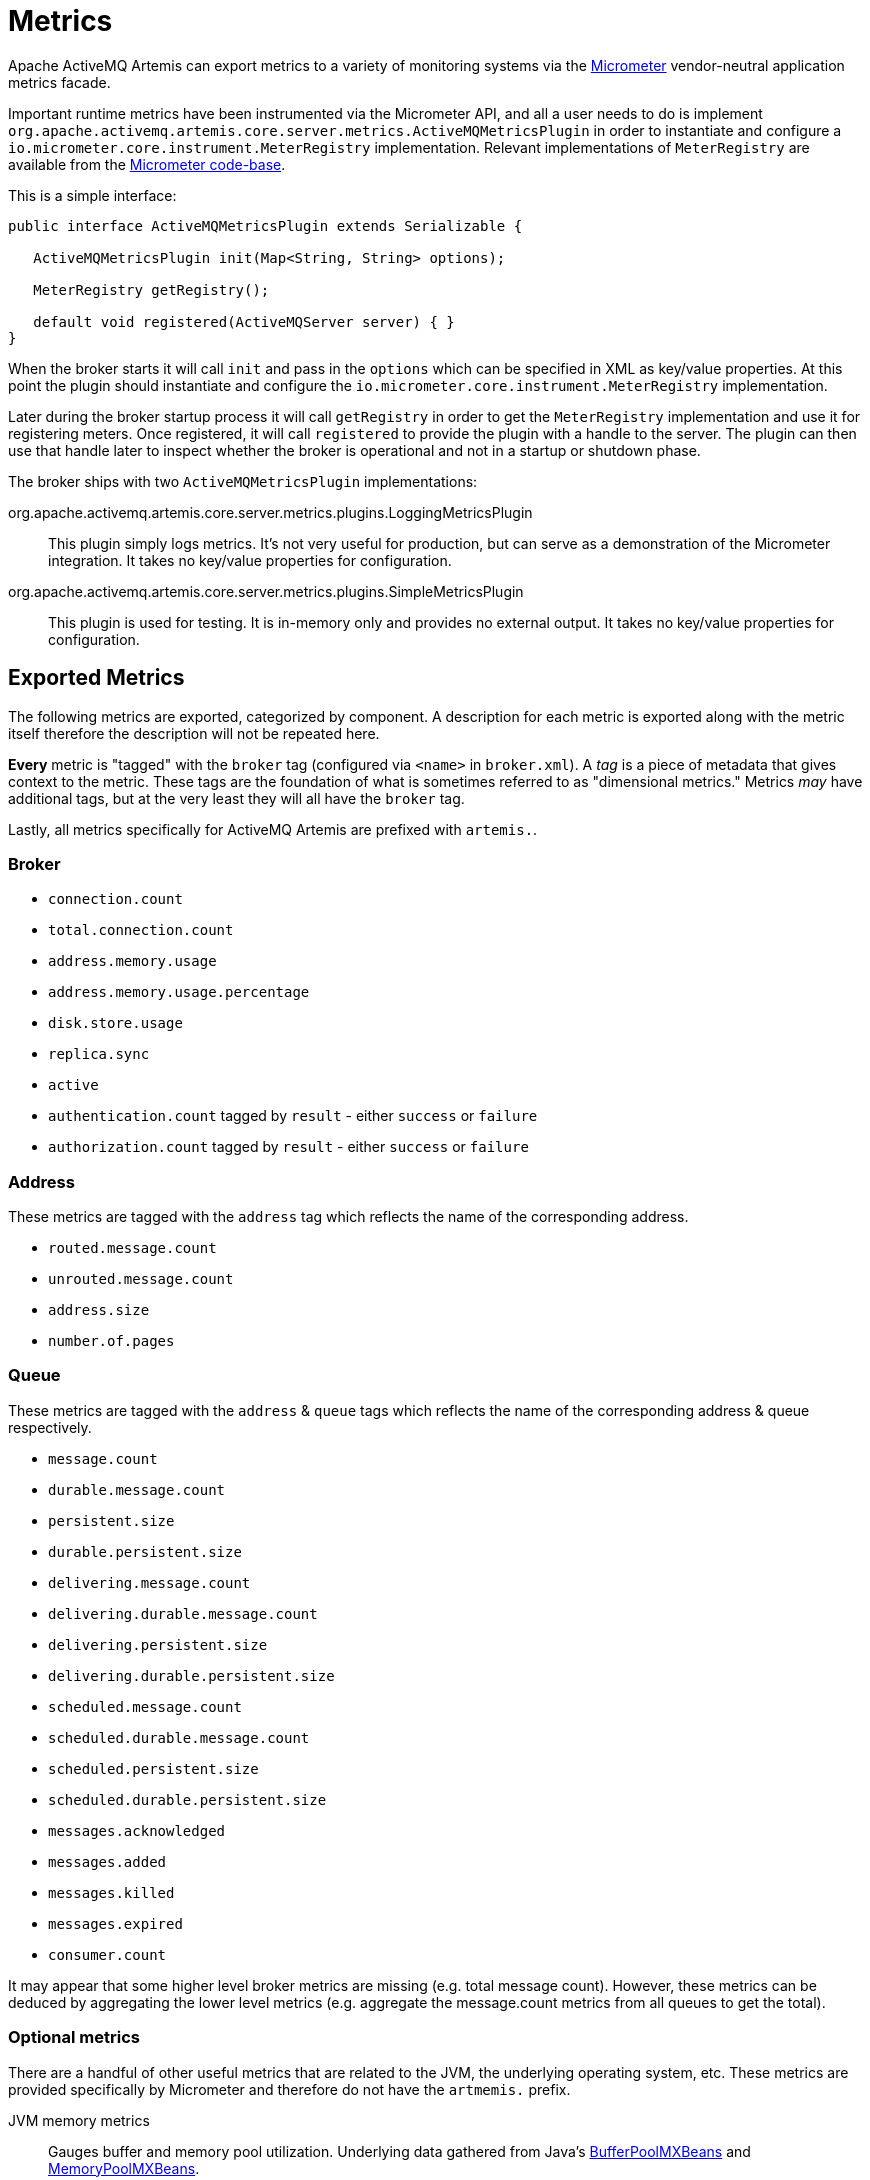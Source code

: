 = Metrics
:idprefix:
:idseparator: -

Apache ActiveMQ Artemis can export metrics to a variety of monitoring systems via the https://micrometer.io/[Micrometer] vendor-neutral application metrics facade.

Important runtime metrics have been instrumented via the Micrometer API, and all a user needs to do is implement `org.apache.activemq.artemis.core.server.metrics.ActiveMQMetricsPlugin` in order to instantiate and configure a `io.micrometer.core.instrument.MeterRegistry` implementation.
Relevant implementations of `MeterRegistry` are available from the https://github.com/micrometer-metrics/micrometer/tree/master/implementations[Micrometer code-base].

This is a simple interface:

[,java]
----
public interface ActiveMQMetricsPlugin extends Serializable {

   ActiveMQMetricsPlugin init(Map<String, String> options);

   MeterRegistry getRegistry();

   default void registered(ActiveMQServer server) { }
}
----

When the broker starts it will call `init` and pass in the `options` which can be specified in XML as key/value properties.
At this point the plugin should instantiate and configure the `io.micrometer.core.instrument.MeterRegistry` implementation.

Later during the broker startup process it will call `getRegistry` in order to get the `MeterRegistry` implementation and use it for registering meters.
Once registered, it will call `registered` to provide the plugin with a handle to the server.
The plugin can then use that handle later to inspect whether the broker is operational and not in a startup or shutdown phase.

The broker ships with two `ActiveMQMetricsPlugin` implementations:

org.apache.activemq.artemis.core.server.metrics.plugins.LoggingMetricsPlugin::
This plugin simply logs metrics.
It's not very useful for production, but can serve as a demonstration of the Micrometer integration.
It takes no key/value properties for configuration.

org.apache.activemq.artemis.core.server.metrics.plugins.SimpleMetricsPlugin::
This plugin is used for testing.
It is in-memory only and provides no external output.
It takes no key/value properties for configuration.

== Exported Metrics

The following metrics are exported, categorized by component.
A description for each metric is exported along with the metric itself therefore the description will not be repeated here.

*Every* metric is "tagged" with the `broker` tag (configured via `<name>` in `broker.xml`).
A _tag_ is a piece of metadata that gives context to the metric.
These tags are the foundation of what is sometimes referred to as "dimensional metrics."
Metrics _may_ have additional tags, but at the very least they will all have the `broker` tag.

Lastly, all metrics specifically for ActiveMQ Artemis are prefixed with `artemis.`.

=== Broker

* `connection.count`
* `total.connection.count`
* `address.memory.usage`
* `address.memory.usage.percentage`
* `disk.store.usage`
* `replica.sync`
* `active`
* `authentication.count` tagged by `result` - either `success` or `failure`
* `authorization.count` tagged by `result` - either `success` or `failure`

=== Address

These metrics are tagged with the `address` tag which reflects the name of the corresponding address.

* `routed.message.count`
* `unrouted.message.count`
* `address.size`
* `number.of.pages`

=== Queue

These metrics are tagged with the `address` & `queue` tags which reflects the name of the corresponding address & queue respectively.

* `message.count`
* `durable.message.count`
* `persistent.size`
* `durable.persistent.size`
* `delivering.message.count`
* `delivering.durable.message.count`
* `delivering.persistent.size`
* `delivering.durable.persistent.size`
* `scheduled.message.count`
* `scheduled.durable.message.count`
* `scheduled.persistent.size`
* `scheduled.durable.persistent.size`
* `messages.acknowledged`
* `messages.added`
* `messages.killed`
* `messages.expired`
* `consumer.count`

It may appear that some higher level broker metrics are missing (e.g. total message count).
However, these metrics can be deduced by aggregating the lower level metrics (e.g. aggregate the message.count metrics from all queues to get the total).

=== Optional metrics

There are a handful of other useful metrics that are related to the JVM, the underlying operating system, etc.
These metrics are provided specifically by Micrometer and therefore do not have the `artmemis.` prefix.

JVM memory metrics::
Gauges buffer and memory pool utilization.
Underlying data gathered from Java's https://docs.oracle.com/en/java/javase/11/docs/api/java.management/java/lang/management/BufferPoolMXBean.html[BufferPoolMXBeans] and https://docs.oracle.com/en/java/javase/11/docs/api/java.management/java/lang/management/MemoryPoolMXBean.html[MemoryPoolMXBeans].
+
Enabled by default.
JVM GC::
Gauges max and live data size, promotion and allocation rates, and the number of times the GC pauses (or concurrent phase time in the case of CMS).
Underlying data gathered from Java's https://docs.oracle.com/en/java/javase/11/docs/api/java.management/java/lang/management/MemoryPoolMXBean.html[MemoryPoolMXBeans].
+
Disabled by default.
JVM thread::
Gauges thread peak, the number of daemon threads, and live threads.
Underlying data gathered from Java's https://docs.oracle.com/en/java/javase/11/docs/api/java.management/java/lang/management/ThreadMXBean.html[ThreadMXBean].
+
Disabled by default.
Netty::
Collects metrics from Netty's https://netty.io/4.1/api/io/netty/buffer/PooledByteBufAllocatorMetric.html[PooledByteBufAllocatorMetric].
+
Disabled by default.
File descriptors::
Gauges current and max-allowed open files.
+
Disabled by default.
Processor::
Gauges system CPU count, CPU usage, and 1-minute load average as well as process CPU usage.
+
Disabled by default.
Uptime::
Gauges process start time and uptime.
+
Disabled by default.
Logging::
Counts the number of logging events per logging category (e.g. `WARN`, `ERROR`, etc.).
+
Disabled by default.
+
[WARNING]
====
This works _exclusively_ with Log4j2 (i.e the default logging implementation shipped with the broker).
If you're embedding the broker and using a different logging implementation (e.g. Log4j 1.x, JUL, Logback, etc.) and you enable these metrics then the broker will fail to start with a `java.lang.NoClassDefFoundError` as it attempts to locate Log4j2 classes that don't exist on the classpath.
====
Security caches::
The following authentication & authorization cache metrics are exported. They are all tagged by `cache` (either `authentication` or `authorization`). Additional tags are noted.
* `cache.size`
* `cache.puts`
* `cache.gets` tagged by `result` - either `hit` or `miss`
* `cache.evictions`
* `cache.eviction.weight`

+
Disabled by default.

== Configuration

Metrics for all addresses and queues are enabled by default.
If you want to disable metrics for a particular address or set of addresses you can do so by setting the `enable-metrics` `address-setting` to `false`.

In `broker.xml` use the `metrics` element to configure which general broker and JVM metrics are reported and to configure the plugin itself.
Here's a configuration with all optional metrics:

[,xml]
----
<metrics>
   <jvm-memory>true</jvm-memory> <!-- defaults to true -->
   <jvm-gc>true</jvm-gc> <!-- defaults to false -->
   <jvm-threads>true</jvm-threads> <!-- defaults to false -->
   <netty-pool>true</netty-pool> <!-- defaults to false -->
   <file-descriptors>true</file-descriptors> <!-- defaults to false -->
   <processor>true</processor> <!-- defaults to false -->
   <uptime>true</uptime> <!-- defaults to false -->
   <logging>true</logging> <!-- defaults to false -->
   <security-caches>true</security-caches> <!-- defaults to false -->
   <plugin class-name="org.apache.activemq.artemis.core.server.metrics.plugins.LoggingMetricsPlugin"/>
</metrics>
----

The plugin can also be configured with key/value properties in order to customize the implementation as necessary, e.g.:

[,xml]
----
<metrics>
   <plugin class-name="org.example.MyMetricsPlugin">
      <property key="host" value="example.org" />
      <property key="port" value="5162" />
      <property key="foo" value="10" />
   </plugin>
</metrics>
----
